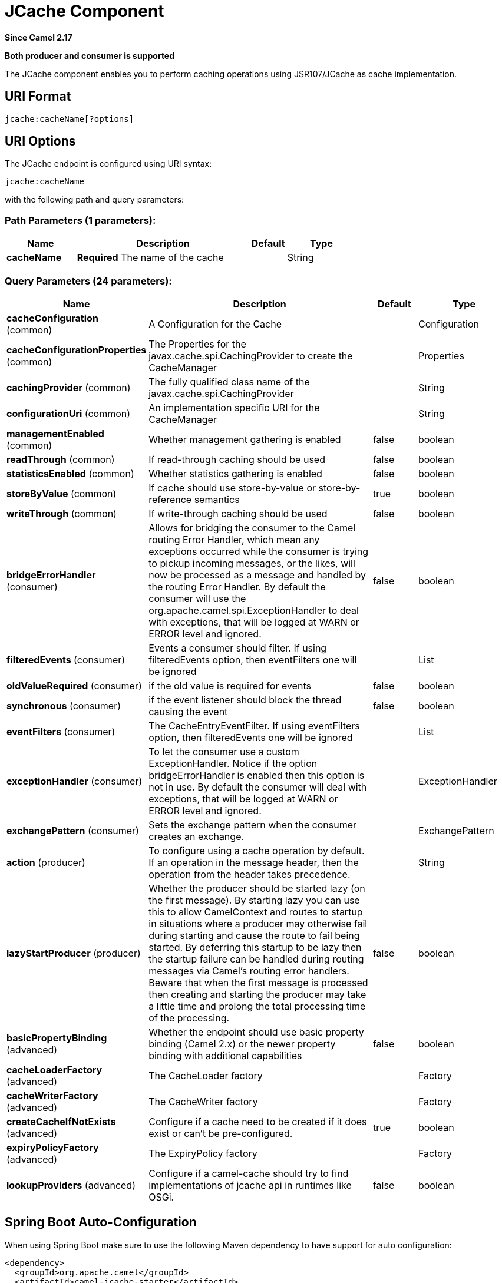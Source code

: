 [[jcache-component]]
= JCache Component
:page-source: components/camel-jcache/src/main/docs/jcache-component.adoc

*Since Camel 2.17*

// HEADER START
*Both producer and consumer is supported*
// HEADER END

The JCache component enables you to perform caching operations using JSR107/JCache as cache implementation.

== URI Format

[source,java]
----------------------------
jcache:cacheName[?options]
----------------------------

== URI Options

// endpoint options: START
The JCache endpoint is configured using URI syntax:

----
jcache:cacheName
----

with the following path and query parameters:

=== Path Parameters (1 parameters):


[width="100%",cols="2,5,^1,2",options="header"]
|===
| Name | Description | Default | Type
| *cacheName* | *Required* The name of the cache |  | String
|===


=== Query Parameters (24 parameters):


[width="100%",cols="2,5,^1,2",options="header"]
|===
| Name | Description | Default | Type
| *cacheConfiguration* (common) | A Configuration for the Cache |  | Configuration
| *cacheConfigurationProperties* (common) | The Properties for the javax.cache.spi.CachingProvider to create the CacheManager |  | Properties
| *cachingProvider* (common) | The fully qualified class name of the javax.cache.spi.CachingProvider |  | String
| *configurationUri* (common) | An implementation specific URI for the CacheManager |  | String
| *managementEnabled* (common) | Whether management gathering is enabled | false | boolean
| *readThrough* (common) | If read-through caching should be used | false | boolean
| *statisticsEnabled* (common) | Whether statistics gathering is enabled | false | boolean
| *storeByValue* (common) | If cache should use store-by-value or store-by-reference semantics | true | boolean
| *writeThrough* (common) | If write-through caching should be used | false | boolean
| *bridgeErrorHandler* (consumer) | Allows for bridging the consumer to the Camel routing Error Handler, which mean any exceptions occurred while the consumer is trying to pickup incoming messages, or the likes, will now be processed as a message and handled by the routing Error Handler. By default the consumer will use the org.apache.camel.spi.ExceptionHandler to deal with exceptions, that will be logged at WARN or ERROR level and ignored. | false | boolean
| *filteredEvents* (consumer) | Events a consumer should filter. If using filteredEvents option, then eventFilters one will be ignored |  | List
| *oldValueRequired* (consumer) | if the old value is required for events | false | boolean
| *synchronous* (consumer) | if the event listener should block the thread causing the event | false | boolean
| *eventFilters* (consumer) | The CacheEntryEventFilter. If using eventFilters option, then filteredEvents one will be ignored |  | List
| *exceptionHandler* (consumer) | To let the consumer use a custom ExceptionHandler. Notice if the option bridgeErrorHandler is enabled then this option is not in use. By default the consumer will deal with exceptions, that will be logged at WARN or ERROR level and ignored. |  | ExceptionHandler
| *exchangePattern* (consumer) | Sets the exchange pattern when the consumer creates an exchange. |  | ExchangePattern
| *action* (producer) | To configure using a cache operation by default. If an operation in the message header, then the operation from the header takes precedence. |  | String
| *lazyStartProducer* (producer) | Whether the producer should be started lazy (on the first message). By starting lazy you can use this to allow CamelContext and routes to startup in situations where a producer may otherwise fail during starting and cause the route to fail being started. By deferring this startup to be lazy then the startup failure can be handled during routing messages via Camel's routing error handlers. Beware that when the first message is processed then creating and starting the producer may take a little time and prolong the total processing time of the processing. | false | boolean
| *basicPropertyBinding* (advanced) | Whether the endpoint should use basic property binding (Camel 2.x) or the newer property binding with additional capabilities | false | boolean
| *cacheLoaderFactory* (advanced) | The CacheLoader factory |  | Factory
| *cacheWriterFactory* (advanced) | The CacheWriter factory |  | Factory
| *createCacheIfNotExists* (advanced) | Configure if a cache need to be created if it does exist or can't be pre-configured. | true | boolean
| *expiryPolicyFactory* (advanced) | The ExpiryPolicy factory |  | Factory
| *lookupProviders* (advanced) | Configure if a camel-cache should try to find implementations of jcache api in runtimes like OSGi. | false | boolean
|===
// endpoint options: END
// spring-boot-auto-configure options: START
== Spring Boot Auto-Configuration

When using Spring Boot make sure to use the following Maven dependency to have support for auto configuration:

[source,xml]
----
<dependency>
  <groupId>org.apache.camel</groupId>
  <artifactId>camel-jcache-starter</artifactId>
  <version>x.x.x</version>
  <!-- use the same version as your Camel core version -->
</dependency>
----


The component supports 8 options, which are listed below.



[width="100%",cols="2,5,^1,2",options="header"]
|===
| Name | Description | Default | Type
| *camel.component.jcache.basic-property-binding* | Whether the component should use basic property binding (Camel 2.x) or the newer property binding with additional capabilities | false | Boolean
| *camel.component.jcache.bridge-error-handler* | Allows for bridging the consumer to the Camel routing Error Handler, which mean any exceptions occurred while the consumer is trying to pickup incoming messages, or the likes, will now be processed as a message and handled by the routing Error Handler. By default the consumer will use the org.apache.camel.spi.ExceptionHandler to deal with exceptions, that will be logged at WARN or ERROR level and ignored. | false | Boolean
| *camel.component.jcache.cache-configuration* | A Configuration for the Cache. The option is a javax.cache.configuration.Configuration type. |  | String
| *camel.component.jcache.cache-configuration-properties* | The Properties for the javax.cache.spi.CachingProvider to create the CacheManager. The option is a java.util.Properties type. |  | String
| *camel.component.jcache.caching-provider* | The fully qualified class name of the javax.cache.spi.CachingProvider |  | String
| *camel.component.jcache.configuration-uri* | An implementation specific URI for the CacheManager |  | String
| *camel.component.jcache.enabled* | Enable jcache component | true | Boolean
| *camel.component.jcache.lazy-start-producer* | Whether the producer should be started lazy (on the first message). By starting lazy you can use this to allow CamelContext and routes to startup in situations where a producer may otherwise fail during starting and cause the route to fail being started. By deferring this startup to be lazy then the startup failure can be handled during routing messages via Camel's routing error handlers. Beware that when the first message is processed then creating and starting the producer may take a little time and prolong the total processing time of the processing. | false | Boolean
|===
// spring-boot-auto-configure options: END









// component options: START
The JCache component supports 7 options, which are listed below.



[width="100%",cols="2,5,^1,2",options="header"]
|===
| Name | Description | Default | Type
| *cachingProvider* (common) | The fully qualified class name of the javax.cache.spi.CachingProvider |  | String
| *cacheConfiguration* (common) | A Configuration for the Cache |  | Configuration
| *cacheConfiguration Properties* (common) | The Properties for the javax.cache.spi.CachingProvider to create the CacheManager |  | Properties
| *configurationUri* (common) | An implementation specific URI for the CacheManager |  | String
| *basicPropertyBinding* (advanced) | Whether the component should use basic property binding (Camel 2.x) or the newer property binding with additional capabilities | false | boolean
| *lazyStartProducer* (producer) | Whether the producer should be started lazy (on the first message). By starting lazy you can use this to allow CamelContext and routes to startup in situations where a producer may otherwise fail during starting and cause the route to fail being started. By deferring this startup to be lazy then the startup failure can be handled during routing messages via Camel's routing error handlers. Beware that when the first message is processed then creating and starting the producer may take a little time and prolong the total processing time of the processing. | false | boolean
| *bridgeErrorHandler* (consumer) | Allows for bridging the consumer to the Camel routing Error Handler, which mean any exceptions occurred while the consumer is trying to pickup incoming messages, or the likes, will now be processed as a message and handled by the routing Error Handler. By default the consumer will use the org.apache.camel.spi.ExceptionHandler to deal with exceptions, that will be logged at WARN or ERROR level and ignored. | false | boolean
|===
// component options: END

== JCache Policy

The JCachePolicy is an interceptor around a route that caches the "result of the route" - the message body - after the route is completed.
  If next time the route is called with a "similar" Exchange, the cached value is used on the Exchange instead of executing the route.
  The policy uses the JSR107/JCache API of a cache implementation, so it's required to add one (e.g. Hazelcast, Ehcache) to the classpath.

The policy takes a _key_ value from the received Exchange to get or store values in the cache. By default the _key_ is the message body.
  For example if the route - having a JCachePolicy - receives an Exchange with a String body "fruit" and the body at the
  end of the route is "apple", it stores a _key/value_ pair "fruit=apple" in the cache. If next time another Exchange arrives
  with a body "fruit", the value "apple" is taken from the cache instead of letting the route process the Exchange.

So by default the message body at the beginning of the route is the cache _key_ and the body at the end is the stored _value_.
  It's possible to use something else as _key_ by setting a Camel Expression via _.setKeyExpression()_
  that will be used to determine the key.

The policy needs a JCache Cache. It can be set directly by _.setCache()_ or the policy will try to get or create the Cache
  based on the other parameters set.

Similar caching solution is available for example in Spring using the @Cacheable annotation.

== JCachePolicy Fields


[width="100%",cols="2,5,3,2",options="header"]
|===
| Name | Description | Default | Type
| *cache* | The Cache to use to store the cached values. If this value is set, _cacheManager_, _cacheName_ and _cacheConfiguration_ is ignored. |  | Cache
| *cacheManager* | The CacheManager to use to lookup or create the Cache. Used only if _cache_ is not set. | Try to find a CacheManager in CamelContext registry or calls the standard JCache _Caching.getCachingProvider().getCacheManager()_. | CacheManager
| *cacheName* | Name of the cache. Get the Cache from cacheManager or create a new one if it doesn't exist. | RouteId of the route. | String
| *cacheConfiguration* | JCache cache configuration to use if a new Cache is created | Default new _MutableConfiguration_ object. | CacheConfiguration
| *keyExpression* | An Expression to evaluate to determine the cache key. | Exchange body | Expression
| *enabled* | If policy is not enabled, no wrapper processor is added to the route. It has impact only during startup, not during runtime. For example it can be used to disable caching from properties. | true | boolean
|===

== How to determine cache to use?


== Set cache

The cache used by the policy can be set directly. This means you have to configure the cache yourself and get a JCache Cache object,
 but this gives the most flexibility. For example it can be setup in the config xml of the cache provider (Hazelcast, EhCache, ...)
 and used here. Or it's possible to use the standard Caching API as below:


[source,java]
----------------------------
MutableConfiguration configuration = new MutableConfiguration<>();
configuration.setTypes(String.class, Object.class);
configuration.setExpiryPolicyFactory(CreatedExpiryPolicy.factoryOf(new Duration(TimeUnit.MINUTES, 60)));
CacheManager cacheManager = Caching.getCachingProvider().getCacheManager();
Cache cache = cacheManager.createCache("orders",configuration);

JCachePolicy jcachePolicy = new JCachePolicy();
jcachePolicy.setCache(cache);

from("direct:get-orders")
    .policy(jcachePolicy)
    .log("Getting order with id: ${body}")
    .bean(OrderService.class,"findOrderById(${body})");
----------------------------

== Set cacheManager

If the _cache_ is not set, the policy will try to lookup or create the cache automatically.
 If the _cacheManager_ is set on the policy, it will try to get cache with the set _cacheName_ (routeId by default) from the CacheManager.
 Is the cache does not exist it will create a new one using the _cacheConfiguration_ (new MutableConfiguration by default).

[source,java]
----------------------------
//In a Spring environment for example the CacheManager may already exist as a bean
@Autowire
CacheManager cacheManager;
...

//Cache "items" is used or created if not exists
JCachePolicy jcachePolicy = new JCachePolicy();
jcachePolicy.setCacheManager(cacheManager);
jcachePolicy.setCacheName("items")
----------------------------

== Find cacheManager

If _cacheManager_ (and the _cache_) is not set, the policy will try to find a JCache CacheManager object:

* Lookup a CacheManager in Camel registry - that falls back on JNDI or Spring context based on the environment
* Use the standard api _Caching.getCachingProvider().getCacheManager()_

[source,java]
----------------------------
//A Cache "getorders" will be used (or created) from the found CacheManager
from("direct:get-orders").routeId("getorders")
    .policy(new JCachePolicy())
    .log("Getting order with id: ${body}")
    .bean(OrderService.class,"findOrderById(${body})");
----------------------------

== Partially wrapped route

In the examples above the whole route was executed or skipped. A policy can be used to wrap only a segment of the route instead of all processors.

[source,java]
----------------------------
from("direct:get-orders")
    .log("Order requested: ${body}")
    .policy(new JCachePolicy())
        .log("Getting order with id: ${body}")
        .bean(OrderService.class,"findOrderById(${body})")
    .end()
    .log("Order found: ${body}");
----------------------------

The _.log()_ at the beginning and at the end of the route is always called, but the section inside _.policy()_ and _.end()_ is executed based on the cache.

== KeyExpression

By default the policy uses the received Exchange body as _key_, so the default expression is like _simple("$\{body\})_.
 We can set a different Camel Expression as _keyExpression_ which will be evaluated to determine the key.
 For example if we try to find an _order_ by an _orderId_ which is in the message headers,
 set _header("orderId")_ (or _simple("${header.orderId})_ as _keyExpression_.

The expression is evaluated only once at the beginning of the route to determine the _key_. If nothing was found in cache,
 this _key_ is used to store the _value_ in cache at the end of the route.

[source,java]
----------------------------
MutableConfiguration configuration = new MutableConfiguration<>();
configuration.setTypes(String.class, Order.class);
configuration.setExpiryPolicyFactory(CreatedExpiryPolicy.factoryOf(new Duration(TimeUnit.MINUTES, 10)));

JCachePolicy jcachePolicy = new JCachePolicy();
jcachePolicy.setCacheConfiguration(configuration);
jcachePolicy.setCacheName("orders")
jcachePolicy.setKeyExpression(simple("${header.orderId}))

//The cache key is taken from "orderId" header.
from("direct:get-orders")
    .policy(jcachePolicy)
    .log("Getting order with id: ${header.orderId}")
    .bean(OrderService.class,"findOrderById(${header.orderId})");
----------------------------

== Camel XML DSL examples

== Use JCachePolicy in an XML route

In Camel XML DSL we need a named reference to the JCachePolicy instance (registered in CamelContext or simply in Spring).
 We have to wrap the route between <policy>...</policy> tags after <from>.

[source,xml]
----------------------------
<camelContext xmlns="http://camel.apache.org/schema/spring">
    <route>
        <from uri="direct:get-order"/>
        <policy ref="jCachePolicy" >
            <setBody>
                <method ref="orderService" method="findOrderById(${body})"/>
            </setBody>
        </policy>
    </route>
</camelContext>
----------------------------

See this example when only a part of the route is wrapped:

[source,xml]
----------------------------
<camelContext xmlns="http://camel.apache.org/schema/spring">
    <route>
        <from uri="direct:get-order"/>
        <log message="Start - This is always called. body:${body}"/>
        <policy ref="jCachePolicy" >
            <log message="Executing route, not found in cache. body:${body}"/>
            <setBody>
                <method ref="orderService" method="findOrderById(${body})"/>
            </setBody>
        </policy>
        <log message="End - This is always called. body:${body}"/>
    </route>
</camelContext>
----------------------------


== Define CachePolicy in Spring

It's more convenient to create a JCachePolicy in Java especially within a RouteBuilder using the Camel DSL expressions,
 but see this example to define it in a Spring XML:

[source,xml]
----------------------------
<bean id="jCachePolicy" class="org.apache.camel.component.jcache.policy.JCachePolicy">
    <property name="cacheName" value="spring"/>
    <property name="keyExpression">
        <bean class="org.apache.camel.model.language.SimpleExpression">
            <property name="expression" value="${header.mykey}"/>
        </bean>
    </property>
</bean>
----------------------------

== Create Cache from XML

It's not strictly speaking related to Camel XML DLS, but JCache providers usually have a way to configure the cache in an XML file.
 For example with Hazelcast you can add a _hazelcast.xml_ to classpath to configure the cache "spring" used in the example above.

[source,xml]
----------------------------
<?xml version="1.0" encoding="UTF-8"?>
<hazelcast xmlns="http://www.hazelcast.com/schema/config"
           xmlns:xsi="http://www.w3.org/2001/XMLSchema-instance"
           xsi:schemaLocation="http://www.hazelcast.com/schema/config hazelcast-config-3.11.xsd" >

    <cache name="spring">
        <key-type class-name="java.lang.String"/>
        <value-type class-name="java.lang.String"/>
        <expiry-policy-factory>
            <timed-expiry-policy-factory expiry-policy-type="CREATED" duration-amount="60" time-unit="MINUTES"/>
        </expiry-policy-factory>
    </cache>

</hazelcast>
----------------------------


== Special scenarios and error handling

If the Cache used by the policy is closed (can be done dynamically), the whole caching functionality is skipped,
 the route will be executed every time.

If the determined _key_ is _null_, nothing is looked up or stored in cache.

In case of an exception during the route, the error handled is called as always. If the exception gets _handled()_,
 the policy stores the Exchange body, otherwise nothing is added to the cache.
 If an exception happens during evaluating the keyExpression, the routing fails, the error handler is called as normally.
